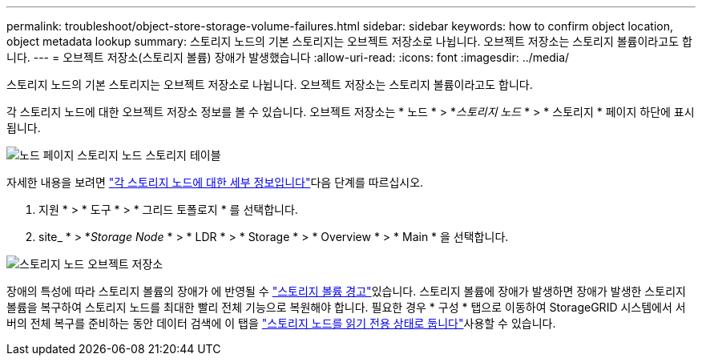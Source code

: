 ---
permalink: troubleshoot/object-store-storage-volume-failures.html 
sidebar: sidebar 
keywords: how to confirm object location, object metadata lookup 
summary: 스토리지 노드의 기본 스토리지는 오브젝트 저장소로 나뉩니다. 오브젝트 저장소는 스토리지 볼륨이라고도 합니다. 
---
= 오브젝트 저장소(스토리지 볼륨) 장애가 발생했습니다
:allow-uri-read: 
:icons: font
:imagesdir: ../media/


[role="lead"]
스토리지 노드의 기본 스토리지는 오브젝트 저장소로 나뉩니다. 오브젝트 저장소는 스토리지 볼륨이라고도 합니다.

각 스토리지 노드에 대한 오브젝트 저장소 정보를 볼 수 있습니다. 오브젝트 저장소는 * 노드 * > *_스토리지 노드_ * > * 스토리지 * 페이지 하단에 표시됩니다.

image::../media/nodes_page_storage_nodes_storage_tables.png[노드 페이지 스토리지 노드 스토리지 테이블]

자세한 내용을 보려면 link:../monitor/viewing-grid-topology-tree.html["각 스토리지 노드에 대한 세부 정보입니다"]다음 단계를 따르십시오.

. 지원 * > * 도구 * > * 그리드 토폴로지 * 를 선택합니다.
. site_ * > *_Storage Node_ * > * LDR * > * Storage * > * Overview * > * Main * 을 선택합니다.


image::../media/storage_node_object_stores.png[스토리지 노드 오브젝트 저장소]

장애의 특성에 따라 스토리지 볼륨의 장애가 에 반영될 수 link:../monitor/alerts-reference.html["스토리지 볼륨 경고"]있습니다. 스토리지 볼륨에 장애가 발생하면 장애가 발생한 스토리지 볼륨을 복구하여 스토리지 노드를 최대한 빨리 전체 기능으로 복원해야 합니다. 필요한 경우 * 구성 * 탭으로 이동하여 StorageGRID 시스템에서 서버의 전체 복구를 준비하는 동안 데이터 검색에 이 탭을 link:../maintain/checking-storage-state-after-recovering-storage-volumes.html["스토리지 노드를 읽기 전용 상태로 둡니다"]사용할 수 있습니다.
